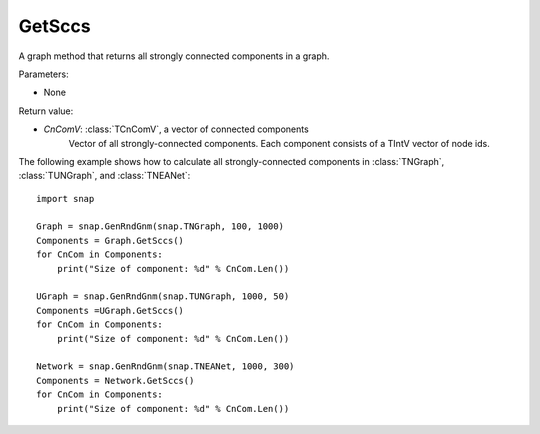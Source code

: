 GetSccs
'''''''

.. function:: GetSccs ()

A graph method that returns all strongly connected components in a graph.

Parameters:

- None

Return value:

- *CnComV*: :class:`TCnComV`, a vector of connected components
    Vector of all strongly-connected components. Each component consists of a TIntV vector of node ids.


The following example shows how to calculate all strongly-connected components in
:class:`TNGraph`, :class:`TUNGraph`, and :class:`TNEANet`::

    import snap

    Graph = snap.GenRndGnm(snap.TNGraph, 100, 1000)
    Components = Graph.GetSccs()
    for CnCom in Components:
        print("Size of component: %d" % CnCom.Len())

    UGraph = snap.GenRndGnm(snap.TUNGraph, 1000, 50)
    Components =UGraph.GetSccs()
    for CnCom in Components:
        print("Size of component: %d" % CnCom.Len())

    Network = snap.GenRndGnm(snap.TNEANet, 1000, 300)
    Components = Network.GetSccs()
    for CnCom in Components:
        print("Size of component: %d" % CnCom.Len())
            
